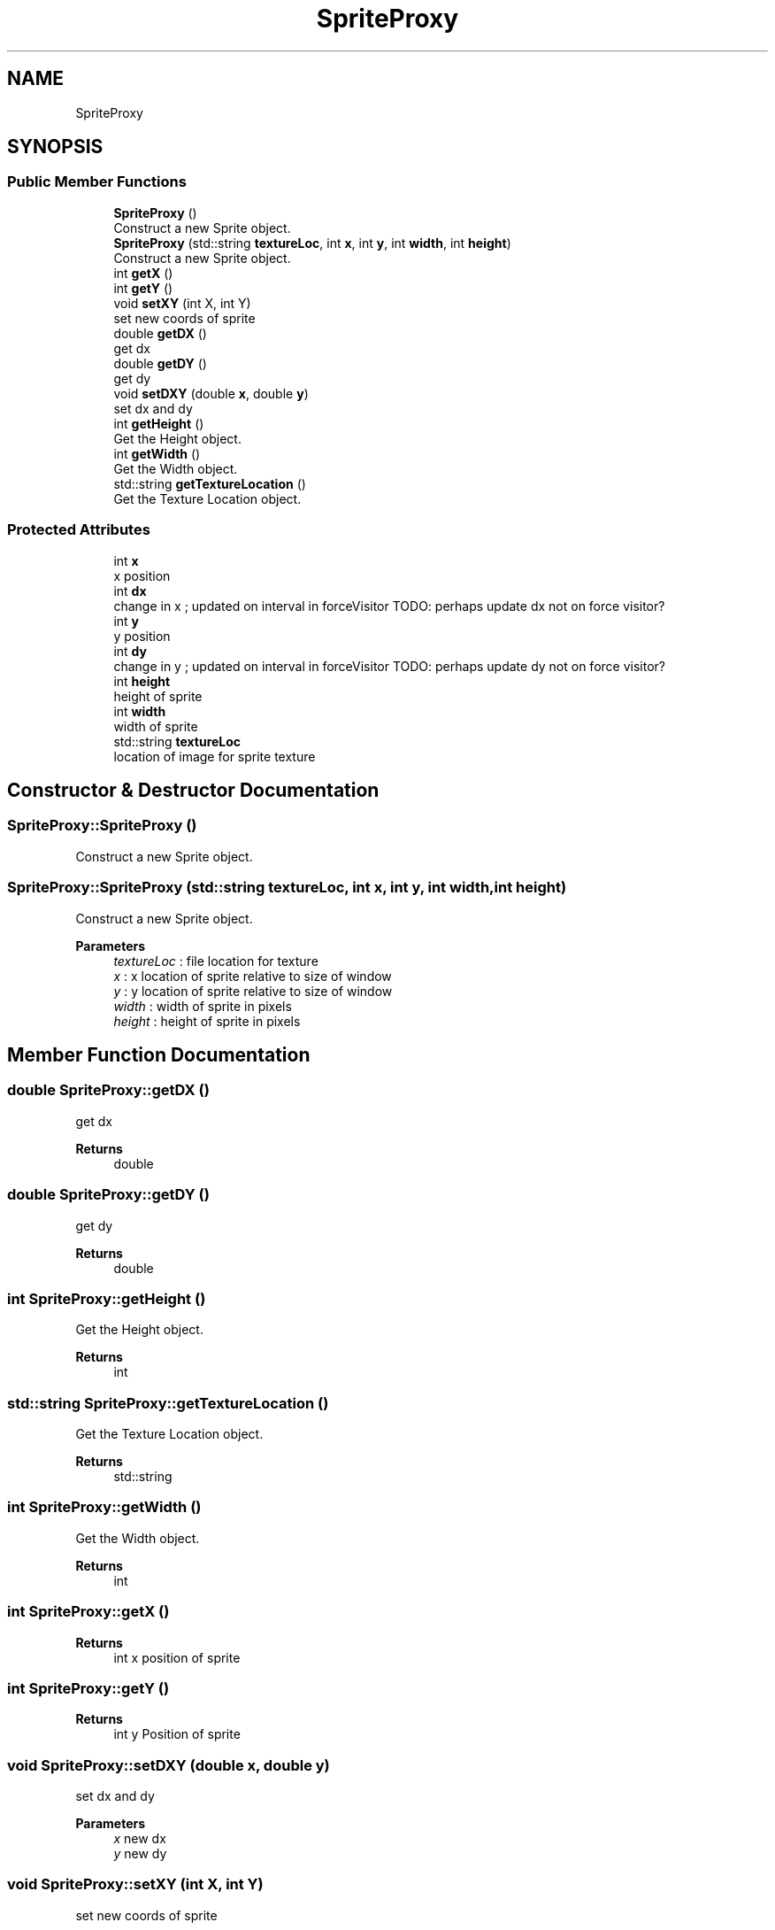 .TH "SpriteProxy" 3 "Fri Nov 8 2019" "Version 1.5" "Video Game Final Project: Engine" \" -*- nroff -*-
.ad l
.nh
.SH NAME
SpriteProxy
.SH SYNOPSIS
.br
.PP
.SS "Public Member Functions"

.in +1c
.ti -1c
.RI "\fBSpriteProxy\fP ()"
.br
.RI "Construct a new Sprite object\&. "
.ti -1c
.RI "\fBSpriteProxy\fP (std::string \fBtextureLoc\fP, int \fBx\fP, int \fBy\fP, int \fBwidth\fP, int \fBheight\fP)"
.br
.RI "Construct a new Sprite object\&. "
.ti -1c
.RI "int \fBgetX\fP ()"
.br
.ti -1c
.RI "int \fBgetY\fP ()"
.br
.ti -1c
.RI "void \fBsetXY\fP (int X, int Y)"
.br
.RI "set new coords of sprite "
.ti -1c
.RI "double \fBgetDX\fP ()"
.br
.RI "get dx "
.ti -1c
.RI "double \fBgetDY\fP ()"
.br
.RI "get dy "
.ti -1c
.RI "void \fBsetDXY\fP (double \fBx\fP, double \fBy\fP)"
.br
.RI "set dx and dy "
.ti -1c
.RI "int \fBgetHeight\fP ()"
.br
.RI "Get the Height object\&. "
.ti -1c
.RI "int \fBgetWidth\fP ()"
.br
.RI "Get the Width object\&. "
.ti -1c
.RI "std::string \fBgetTextureLocation\fP ()"
.br
.RI "Get the Texture Location object\&. "
.in -1c
.SS "Protected Attributes"

.in +1c
.ti -1c
.RI "int \fBx\fP"
.br
.RI "x position "
.ti -1c
.RI "int \fBdx\fP"
.br
.RI "change in x ; updated on interval in forceVisitor TODO: perhaps update dx not on force visitor? "
.ti -1c
.RI "int \fBy\fP"
.br
.RI "y position "
.ti -1c
.RI "int \fBdy\fP"
.br
.RI "change in y ; updated on interval in forceVisitor TODO: perhaps update dy not on force visitor? "
.ti -1c
.RI "int \fBheight\fP"
.br
.RI "height of sprite "
.ti -1c
.RI "int \fBwidth\fP"
.br
.RI "width of sprite "
.ti -1c
.RI "std::string \fBtextureLoc\fP"
.br
.RI "location of image for sprite texture "
.in -1c
.SH "Constructor & Destructor Documentation"
.PP 
.SS "SpriteProxy::SpriteProxy ()"

.PP
Construct a new Sprite object\&. 
.SS "SpriteProxy::SpriteProxy (std::string textureLoc, int x, int y, int width, int height)"

.PP
Construct a new Sprite object\&. 
.PP
\fBParameters\fP
.RS 4
\fItextureLoc\fP : file location for texture 
.br
\fIx\fP : x location of sprite relative to size of window 
.br
\fIy\fP : y location of sprite relative to size of window 
.br
\fIwidth\fP : width of sprite in pixels 
.br
\fIheight\fP : height of sprite in pixels 
.RE
.PP

.SH "Member Function Documentation"
.PP 
.SS "double SpriteProxy::getDX ()"

.PP
get dx 
.PP
\fBReturns\fP
.RS 4
double 
.RE
.PP

.SS "double SpriteProxy::getDY ()"

.PP
get dy 
.PP
\fBReturns\fP
.RS 4
double 
.RE
.PP

.SS "int SpriteProxy::getHeight ()"

.PP
Get the Height object\&. 
.PP
\fBReturns\fP
.RS 4
int 
.RE
.PP

.SS "std::string SpriteProxy::getTextureLocation ()"

.PP
Get the Texture Location object\&. 
.PP
\fBReturns\fP
.RS 4
std::string 
.RE
.PP

.SS "int SpriteProxy::getWidth ()"

.PP
Get the Width object\&. 
.PP
\fBReturns\fP
.RS 4
int 
.RE
.PP

.SS "int SpriteProxy::getX ()"

.PP
\fBReturns\fP
.RS 4
int x position of sprite 
.RE
.PP

.SS "int SpriteProxy::getY ()"

.PP
\fBReturns\fP
.RS 4
int y Position of sprite 
.RE
.PP

.SS "void SpriteProxy::setDXY (double x, double y)"

.PP
set dx and dy 
.PP
\fBParameters\fP
.RS 4
\fIx\fP new dx 
.br
\fIy\fP new dy 
.RE
.PP

.SS "void SpriteProxy::setXY (int X, int Y)"

.PP
set new coords of sprite 
.PP
\fBParameters\fP
.RS 4
\fIX\fP new X value of Sprite 
.br
\fIY\fP new Y value of Sprite 
.RE
.PP

.SH "Member Data Documentation"
.PP 
.SS "int SpriteProxy::dx\fC [protected]\fP"

.PP
change in x ; updated on interval in forceVisitor TODO: perhaps update dx not on force visitor? 
.SS "int SpriteProxy::dy\fC [protected]\fP"

.PP
change in y ; updated on interval in forceVisitor TODO: perhaps update dy not on force visitor? 
.SS "int SpriteProxy::height\fC [protected]\fP"

.PP
height of sprite 
.SS "std::string SpriteProxy::textureLoc\fC [protected]\fP"

.PP
location of image for sprite texture 
.SS "int SpriteProxy::width\fC [protected]\fP"

.PP
width of sprite 
.SS "int SpriteProxy::x\fC [protected]\fP"

.PP
x position 
.SS "int SpriteProxy::y\fC [protected]\fP"

.PP
y position 

.SH "Author"
.PP 
Generated automatically by Doxygen for Video Game Final Project: Engine from the source code\&.
